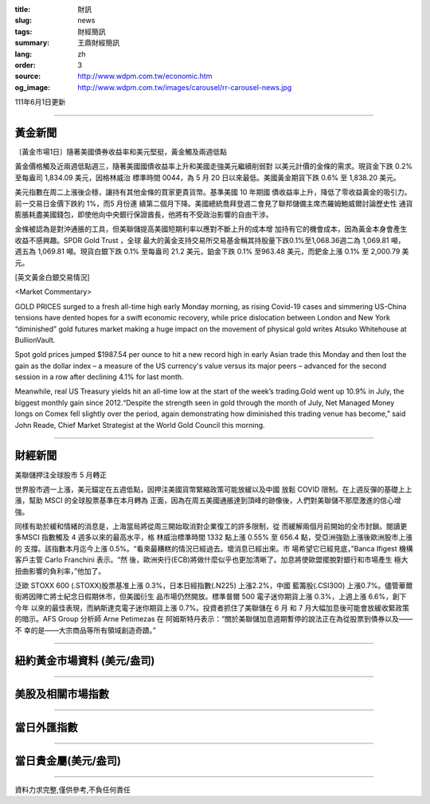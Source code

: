 :title: 財訊
:slug: news
:tags: 財經簡訊
:summary: 王鼎財經簡訊
:lang: zh
:order: 3
:source: http://www.wdpm.com.tw/economic.htm
:og_image: http://www.wdpm.com.tw/images/carousel/rr-carousel-news.jpg

111年6月1日更新

----

黃金新聞
++++++++

〔黃金市場1日〕隨著美國債券收益率和美元堅挺，黃金觸及兩週低點

黃金價格觸及近兩週低點週三，隨著美國國債收益率上升和美國走強美元繼續削弱對
以美元計價的金條的需求。現貨金下跌 0.2% 至每盎司 1,834.09 美元，因格林威治
標準時間 0044，為 5 月 20 日以來最低。美國黃金期貨下跌 0.6% 至 1,838.20 美元。

美元指數在周二上漲後企穩，讓持有其他金條的買家更貴貨幣。基準美國 10 年期國
債收益率上升，降低了零收益黃金的吸引力。前一交易日金價下跌約 1%，而5 月份連
續第二個月下降。美國總統喬拜登週二會見了聯邦儲備主席杰羅姆鮑威爾討論歷史性
通貨膨脹耗盡美國錢包，即使他向中央銀行保證酋長，他將有不受政治影響的自由干涉。                          

金條被認為是對沖通脹的工具，但美聯儲提高美國短期利率以應對不斷上升的成本增
加持有它的機會成本，因為黃金本身會產生收益不感興趣。SPDR Gold Trust ，全球
最大的黃金支持交易所交易基金稱其持股量下跌0.1%至1,068.36週二為 1,069.81 噸，
週五為 1,069.81 噸。現貨白銀下跌 0.1% 至每盎司 21.2 美元，鉑金下跌 0.1%
至963.48 美元，而鈀金上漲 0.1% 至 2,000.79 美元。








[英文黃金白銀交易情況]

<Market Commentary>

GOLD PRICES surged to a fresh all-time high early Monday morning, as 
rising Covid-19 cases and simmering US-China tensions have dented hopes 
for a swift economic recovery, while price dislocation between London and 
New York “diminished” gold futures market making a huge impact on the 
movement of physical gold writes Atsuko Whitehouse at BullionVault.
 
Spot gold prices jumped $1987.54 per ounce to hit a new record high in 
early Asian trade this Monday and then lost the gain as the dollar 
index – a measure of the US currency's value versus its major 
peers – advanced for the second session in a row after declining 4.1% 
for last month.
 
Meanwhile, real US Treasury yields hit an all-time low at the start of 
the week’s trading.Gold went up 10.9% in July, the biggest monthly gain 
since 2012.“Despite the strength seen in gold through the month of July, 
Net Managed Money longs on Comex fell slightly over the period, again 
demonstrating how diminished this trading venue has become,” said John 
Reade, Chief Market Strategist at the World Gold Council this morning.

----

財經新聞
++++++++
美聯儲押注全球股市 5 月轉正

世界股市週一上漲，美元錨定在五週低點，因押注美國貨幣緊縮政策可能放緩以及中國
放鬆 COVID 限制。在上週反彈的基礎上上漲，幫助 MSCI 的全球股票基準在本月轉為
正面，因為在周五美國通脹達到頂峰的跡像後，人們對美聯儲不那麼激進的信心增強。

同樣有助於緩和情緒的消息是，上海當局將從周三開始取消對企業復工的許多限制，從
而緩解兩個月前開始的全市封鎖。閱讀更多MSCI 指數觸及 4 週多以來的最高水平，格
林威治標準時間 1332 點上漲 0.55% 至 656.4 點，受亞洲強勁上漲後歐洲股市上漲的
支撐。該指數本月迄今上漲 0.5%。“看來最糟糕的情況已經過去。壞消息已經出來。市
場希望它已經見底，”Banca Ifigest 機構客戶主管 Carlo Franchini 表示。“然
後，歐洲央行(ECB)將做什麼似乎也更加清晰了。加息將使歐盟擺脫對銀行和市場產生
極大扭曲影響的負利率，”他加了。

泛歐 STOXX 600 (.STOXX)股票基准上漲 0.3%，日本日經指數(.N225) 上漲2.2%，中國
藍籌股(.CSI300) 上漲0.7%。儘管華爾街將因陣亡將士紀念日假期休市，但美國衍生
品市場仍然開放。標準普爾 500 電子迷你期貨上漲 0.3%，上週上漲 6.6%，創下今年
以來的最佳表現，而納斯達克電子迷你期貨上漲 0.7%。投資者抓住了美聯儲在 6 月
和 7 月大幅加息後可能會放緩收緊政策的暗示。AFS Group 分析師 Arne Petimezas 在
阿姆斯特丹表示：“關於美聯儲加息週期暫停的說法正在為從股票到債券以及——不
幸的是——大宗商品等所有領域創造奇蹟。”


         

----

紐約黃金市場資料 (美元/盎司)
++++++++++++++++++++++++++++

.. raw:: html

  <A HREF="http://www.kitco.com/connecting.html">
  <IMG SRC="http://www.kitconet.com/images/quotes_4b2.gif" BORDER="0" ALT="[Most Recent Quotes from www.kitco.com]">
  </A>

----

美股及相關市場指數
++++++++++++++++++

.. raw:: html

  <!-- TradingView Widget BEGIN -->
  <div class="tradingview-widget-container">
    <div class="tradingview-widget-container__widget"></div>
    <div class="tradingview-widget-copyright"><a href="https://tw.tradingview.com/markets/indices/" rel="noopener" target="_blank"><span class="blue-text">指數行情</span></a>由TradingView提供</div>
    <script type="text/javascript" src="https://s3.tradingview.com/external-embedding/embed-widget-market-quotes.js" async>
    {
    "title": "指數",
    "width": 770,
    "height": 450,
    "locale": "zh_TW",
    "symbolsGroups": [
      {
        "name": "美國和加拿大",
        "symbols": [
          {
            "name": "FOREXCOM:SPXUSD",
            "displayName": "標準普爾500"
          },
          {
            "name": "FOREXCOM:NSXUSD",
            "displayName": "納斯達克100指數"
          },
          {
            "name": "CME_MINI:ES1!",
            "displayName": "E-迷你 標普指數期貨"
          },
          {
            "name": "INDEX:DXY",
            "displayName": "美元指數"
          },
          {
            "name": "FOREXCOM:DJI",
            "displayName": "道瓊斯 30"
          }
        ]
      },
      {
        "name": "歐洲",
        "symbols": [
          {
            "name": "INDEX:SX5E",
            "displayName": "歐元藍籌50"
          },
          {
            "name": "FOREXCOM:UKXGBP",
            "displayName": "富時100"
          },
          {
            "name": "INDEX:DEU30",
            "displayName": "德國DAX指數"
          },
          {
            "name": "INDEX:CAC40",
            "displayName": "法國 CAC 40 指數"
          },
          {
            "name": "INDEX:SMI"
          }
        ]
      },
      {
        "name": "亞太",
        "symbols": [
          {
            "name": "INDEX:NKY",
            "displayName": "日經225"
          },
          {
            "name": "INDEX:HSI",
            "displayName": "恆生"
          },
          {
            "name": "BSE:SENSEX",
            "displayName": "印度孟買指數"
          },
          {
            "name": "BSE:BSE500"
          },
          {
            "name": "INDEX:KSIC",
            "displayName": "韓國Kospi綜合指數"
          }
        ]
      }
    ],
    "colorTheme": "light"
  }
    </script>
  </div>
  <!-- TradingView Widget END -->

----

當日外匯指數
++++++++++++

.. raw:: html

  <!-- TradingView Widget BEGIN -->
  <div class="tradingview-widget-container">
    <div class="tradingview-widget-container__widget"></div>
    <div class="tradingview-widget-copyright"><a href="https://tw.tradingview.com/markets/currencies/forex-cross-rates/" rel="noopener" target="_blank"><span class="blue-text">外匯匯率</span></a>由TradingView提供</div>
    <script type="text/javascript" src="https://s3.tradingview.com/external-embedding/embed-widget-forex-cross-rates.js" async>
    {
    "width": "100%",
    "height": "100%",
    "currencies": [
      "EUR",
      "USD",
      "JPY",
      "GBP",
      "CNY",
      "TWD"
    ],
    "isTransparent": false,
    "colorTheme": "light",
    "locale": "zh_TW"
  }
    </script>
  </div>
  <!-- TradingView Widget END -->

----

當日貴金屬(美元/盎司)
+++++++++++++++++++++

.. raw:: html 

  <A HREF="http://www.kitco.com/connecting.html">
  <IMG SRC="http://www.kitconet.com/images/quotes_7a.gif" BORDER="0" ALT="[Most Recent Quotes from www.kitco.com]">
  </A>

----

資料力求完整,僅供參考,不負任何責任
